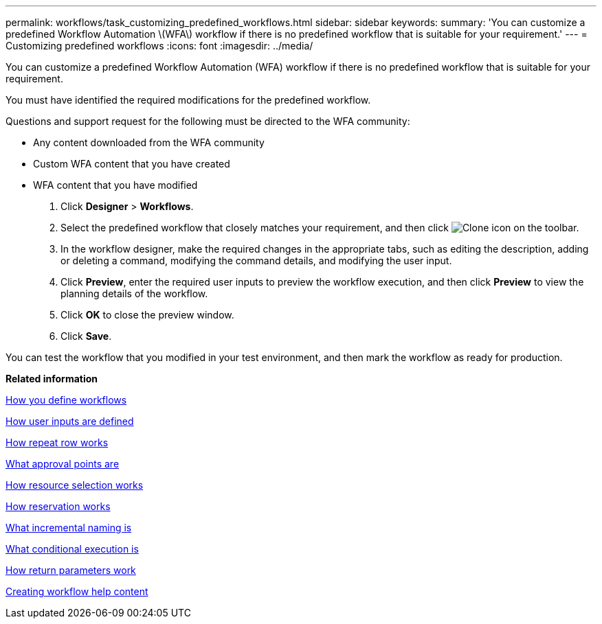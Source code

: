 ---
permalink: workflows/task_customizing_predefined_workflows.html
sidebar: sidebar
keywords: 
summary: 'You can customize a predefined Workflow Automation \(WFA\) workflow if there is no predefined workflow that is suitable for your requirement.'
---
= Customizing predefined workflows
:icons: font
:imagesdir: ../media/

You can customize a predefined Workflow Automation (WFA) workflow if there is no predefined workflow that is suitable for your requirement.

You must have identified the required modifications for the predefined workflow.

Questions and support request for the following must be directed to the WFA community:

* Any content downloaded from the WFA community
* Custom WFA content that you have created
* WFA content that you have modified

. Click *Designer* > *Workflows*.
. Select the predefined workflow that closely matches your requirement, and then click image:../media/clone_wfa_icon.gif[Clone icon] on the toolbar.
. In the workflow designer, make the required changes in the appropriate tabs, such as editing the description, adding or deleting a command, modifying the command details, and modifying the user input.
. Click *Preview*, enter the required user inputs to preview the workflow execution, and then click *Preview* to view the planning details of the workflow.
. Click *OK* to close the preview window.
. Click *Save*.

You can test the workflow that you modified in your test environment, and then mark the workflow as ready for production.

*Related information*

xref:concept_how_you_define_workflows.adoc[How you define workflows]

xref:concept_how_you_define_user_input.adoc[How user inputs are defined]

xref:concept_how_repeat_row_works.adoc[How repeat row works]

xref:concept_what_approval_points_are.adoc[What approval points are]

xref:concept_how_resource_selection_works.adoc[How resource selection works]

xref:concept_how_reservation_works.adoc[How reservation works]

xref:concept_what_incremental_naming_is.adoc[What incremental naming is]

xref:concept_what_conditional_execution_is.adoc[What conditional execution is]

xref:concept_what_return_parameters_are.adoc[How return parameters work]

xref:task_creating_workflow_help_content.adoc[Creating workflow help content]

